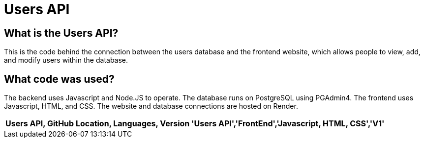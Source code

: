 # Users API
:imagesdir: images

:USERS_API: Users API
:GITHUB_LOC: API
:GITHUB_LOC: FrontEnd
:LANGUAGES: Javascript, HTML, CSS
:VERSION: V1

## What is the Users API?
This is the code behind the connection between the users database and the frontend website, which allows people to view, add, and modify users within the database.

## What code was used?
The backend uses Javascript and Node.JS to operate. The database runs on PostgreSQL using PGAdmin4. The frontend uses Javascript, HTML, and CSS. The website and database connections are hosted on Render.

[grid="rows",formet="csv"]
[options="header","cols="^,<,<s,<,>m"]
|=====================================
Users API, GitHub Location, Languages, Version
'{USERS_API}','{GITHUB_LOC}','{LANGUAGES}','{VERSION}'
|=====================================

